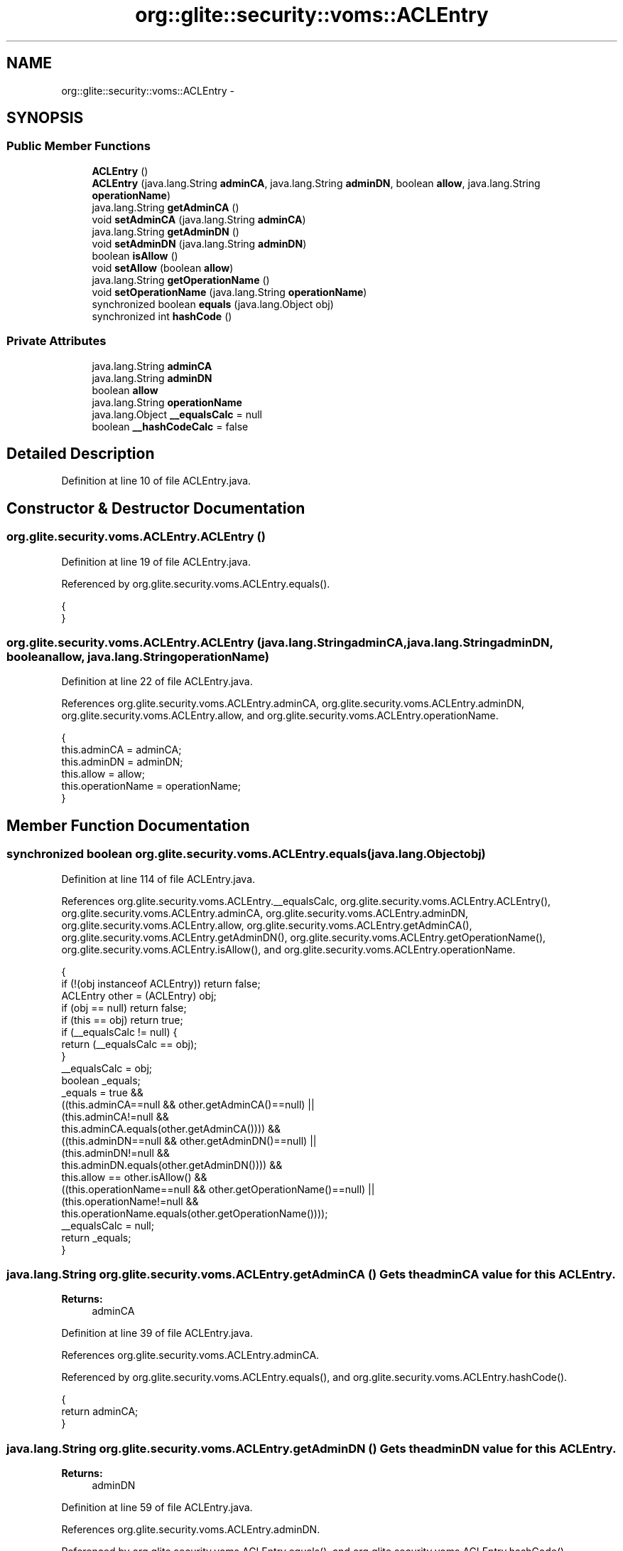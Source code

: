 .TH "org::glite::security::voms::ACLEntry" 3 "Wed Jul 13 2011" "Version 4" "Registration" \" -*- nroff -*-
.ad l
.nh
.SH NAME
org::glite::security::voms::ACLEntry \- 
.SH SYNOPSIS
.br
.PP
.SS "Public Member Functions"

.in +1c
.ti -1c
.RI "\fBACLEntry\fP ()"
.br
.ti -1c
.RI "\fBACLEntry\fP (java.lang.String \fBadminCA\fP, java.lang.String \fBadminDN\fP, boolean \fBallow\fP, java.lang.String \fBoperationName\fP)"
.br
.ti -1c
.RI "java.lang.String \fBgetAdminCA\fP ()"
.br
.ti -1c
.RI "void \fBsetAdminCA\fP (java.lang.String \fBadminCA\fP)"
.br
.ti -1c
.RI "java.lang.String \fBgetAdminDN\fP ()"
.br
.ti -1c
.RI "void \fBsetAdminDN\fP (java.lang.String \fBadminDN\fP)"
.br
.ti -1c
.RI "boolean \fBisAllow\fP ()"
.br
.ti -1c
.RI "void \fBsetAllow\fP (boolean \fBallow\fP)"
.br
.ti -1c
.RI "java.lang.String \fBgetOperationName\fP ()"
.br
.ti -1c
.RI "void \fBsetOperationName\fP (java.lang.String \fBoperationName\fP)"
.br
.ti -1c
.RI "synchronized boolean \fBequals\fP (java.lang.Object obj)"
.br
.ti -1c
.RI "synchronized int \fBhashCode\fP ()"
.br
.in -1c
.SS "Private Attributes"

.in +1c
.ti -1c
.RI "java.lang.String \fBadminCA\fP"
.br
.ti -1c
.RI "java.lang.String \fBadminDN\fP"
.br
.ti -1c
.RI "boolean \fBallow\fP"
.br
.ti -1c
.RI "java.lang.String \fBoperationName\fP"
.br
.ti -1c
.RI "java.lang.Object \fB__equalsCalc\fP = null"
.br
.ti -1c
.RI "boolean \fB__hashCodeCalc\fP = false"
.br
.in -1c
.SH "Detailed Description"
.PP 
Definition at line 10 of file ACLEntry.java.
.SH "Constructor & Destructor Documentation"
.PP 
.SS "org.glite.security.voms.ACLEntry.ACLEntry ()"
.PP
Definition at line 19 of file ACLEntry.java.
.PP
Referenced by org.glite.security.voms.ACLEntry.equals().
.PP
.nf
                      {
    }
.fi
.SS "org.glite.security.voms.ACLEntry.ACLEntry (java.lang.StringadminCA, java.lang.StringadminDN, booleanallow, java.lang.StringoperationName)"
.PP
Definition at line 22 of file ACLEntry.java.
.PP
References org.glite.security.voms.ACLEntry.adminCA, org.glite.security.voms.ACLEntry.adminDN, org.glite.security.voms.ACLEntry.allow, and org.glite.security.voms.ACLEntry.operationName.
.PP
.nf
                                           {
           this.adminCA = adminCA;
           this.adminDN = adminDN;
           this.allow = allow;
           this.operationName = operationName;
    }
.fi
.SH "Member Function Documentation"
.PP 
.SS "synchronized boolean org.glite.security.voms.ACLEntry.equals (java.lang.Objectobj)"
.PP
Definition at line 114 of file ACLEntry.java.
.PP
References org.glite.security.voms.ACLEntry.__equalsCalc, org.glite.security.voms.ACLEntry.ACLEntry(), org.glite.security.voms.ACLEntry.adminCA, org.glite.security.voms.ACLEntry.adminDN, org.glite.security.voms.ACLEntry.allow, org.glite.security.voms.ACLEntry.getAdminCA(), org.glite.security.voms.ACLEntry.getAdminDN(), org.glite.security.voms.ACLEntry.getOperationName(), org.glite.security.voms.ACLEntry.isAllow(), and org.glite.security.voms.ACLEntry.operationName.
.PP
.nf
                                                             {
        if (!(obj instanceof ACLEntry)) return false;
        ACLEntry other = (ACLEntry) obj;
        if (obj == null) return false;
        if (this == obj) return true;
        if (__equalsCalc != null) {
            return (__equalsCalc == obj);
        }
        __equalsCalc = obj;
        boolean _equals;
        _equals = true && 
            ((this.adminCA==null && other.getAdminCA()==null) || 
             (this.adminCA!=null &&
              this.adminCA.equals(other.getAdminCA()))) &&
            ((this.adminDN==null && other.getAdminDN()==null) || 
             (this.adminDN!=null &&
              this.adminDN.equals(other.getAdminDN()))) &&
            this.allow == other.isAllow() &&
            ((this.operationName==null && other.getOperationName()==null) || 
             (this.operationName!=null &&
              this.operationName.equals(other.getOperationName())));
        __equalsCalc = null;
        return _equals;
    }
.fi
.SS "java.lang.String org.glite.security.voms.ACLEntry.getAdminCA ()"Gets the adminCA value for this \fBACLEntry\fP.
.PP
\fBReturns:\fP
.RS 4
adminCA 
.RE
.PP

.PP
Definition at line 39 of file ACLEntry.java.
.PP
References org.glite.security.voms.ACLEntry.adminCA.
.PP
Referenced by org.glite.security.voms.ACLEntry.equals(), and org.glite.security.voms.ACLEntry.hashCode().
.PP
.nf
                                         {
        return adminCA;
    }
.fi
.SS "java.lang.String org.glite.security.voms.ACLEntry.getAdminDN ()"Gets the adminDN value for this \fBACLEntry\fP.
.PP
\fBReturns:\fP
.RS 4
adminDN 
.RE
.PP

.PP
Definition at line 59 of file ACLEntry.java.
.PP
References org.glite.security.voms.ACLEntry.adminDN.
.PP
Referenced by org.glite.security.voms.ACLEntry.equals(), and org.glite.security.voms.ACLEntry.hashCode().
.PP
.nf
                                         {
        return adminDN;
    }
.fi
.SS "java.lang.String org.glite.security.voms.ACLEntry.getOperationName ()"Gets the operationName value for this \fBACLEntry\fP.
.PP
\fBReturns:\fP
.RS 4
operationName 
.RE
.PP

.PP
Definition at line 99 of file ACLEntry.java.
.PP
References org.glite.security.voms.ACLEntry.operationName.
.PP
Referenced by org.glite.security.voms.ACLEntry.equals(), and org.glite.security.voms.ACLEntry.hashCode().
.PP
.nf
                                               {
        return operationName;
    }
.fi
.SS "synchronized int org.glite.security.voms.ACLEntry.hashCode ()"
.PP
Definition at line 140 of file ACLEntry.java.
.PP
References org.glite.security.voms.ACLEntry.__hashCodeCalc, org.glite.security.voms.ACLEntry.getAdminCA(), org.glite.security.voms.ACLEntry.getAdminDN(), org.glite.security.voms.ACLEntry.getOperationName(), and org.glite.security.voms.ACLEntry.isAllow().
.PP
.nf
                                       {
        if (__hashCodeCalc) {
            return 0;
        }
        __hashCodeCalc = true;
        int _hashCode = 1;
        if (getAdminCA() != null) {
            _hashCode += getAdminCA().hashCode();
        }
        if (getAdminDN() != null) {
            _hashCode += getAdminDN().hashCode();
        }
        _hashCode += (isAllow() ? Boolean.TRUE : Boolean.FALSE).hashCode();
        if (getOperationName() != null) {
            _hashCode += getOperationName().hashCode();
        }
        __hashCodeCalc = false;
        return _hashCode;
    }
.fi
.SS "boolean org.glite.security.voms.ACLEntry.isAllow ()"Gets the allow value for this \fBACLEntry\fP.
.PP
\fBReturns:\fP
.RS 4
allow 
.RE
.PP

.PP
Definition at line 79 of file ACLEntry.java.
.PP
References org.glite.security.voms.ACLEntry.allow.
.PP
Referenced by org.glite.security.voms.ACLEntry.equals(), and org.glite.security.voms.ACLEntry.hashCode().
.PP
.nf
                             {
        return allow;
    }
.fi
.SS "void org.glite.security.voms.ACLEntry.setAdminCA (java.lang.StringadminCA)"Sets the adminCA value for this \fBACLEntry\fP.
.PP
\fBParameters:\fP
.RS 4
\fIadminCA\fP 
.RE
.PP

.PP
Definition at line 49 of file ACLEntry.java.
.PP
References org.glite.security.voms.ACLEntry.adminCA.
.PP
.nf
                                                     {
        this.adminCA = adminCA;
    }
.fi
.SS "void org.glite.security.voms.ACLEntry.setAdminDN (java.lang.StringadminDN)"Sets the adminDN value for this \fBACLEntry\fP.
.PP
\fBParameters:\fP
.RS 4
\fIadminDN\fP 
.RE
.PP

.PP
Definition at line 69 of file ACLEntry.java.
.PP
References org.glite.security.voms.ACLEntry.adminDN.
.PP
.nf
                                                     {
        this.adminDN = adminDN;
    }
.fi
.SS "void org.glite.security.voms.ACLEntry.setAllow (booleanallow)"Sets the allow value for this \fBACLEntry\fP.
.PP
\fBParameters:\fP
.RS 4
\fIallow\fP 
.RE
.PP

.PP
Definition at line 89 of file ACLEntry.java.
.PP
References org.glite.security.voms.ACLEntry.allow.
.PP
.nf
                                        {
        this.allow = allow;
    }
.fi
.SS "void org.glite.security.voms.ACLEntry.setOperationName (java.lang.StringoperationName)"Sets the operationName value for this \fBACLEntry\fP.
.PP
\fBParameters:\fP
.RS 4
\fIoperationName\fP 
.RE
.PP

.PP
Definition at line 109 of file ACLEntry.java.
.PP
References org.glite.security.voms.ACLEntry.operationName.
.PP
.nf
                                                                 {
        this.operationName = operationName;
    }
.fi
.SH "Member Data Documentation"
.PP 
.SS "java.lang.Object \fBorg.glite.security.voms.ACLEntry.__equalsCalc\fP = null\fC [private]\fP"
.PP
Definition at line 113 of file ACLEntry.java.
.PP
Referenced by org.glite.security.voms.ACLEntry.equals().
.SS "boolean \fBorg.glite.security.voms.ACLEntry.__hashCodeCalc\fP = false\fC [private]\fP"
.PP
Definition at line 139 of file ACLEntry.java.
.PP
Referenced by org.glite.security.voms.ACLEntry.hashCode().
.SS "java.lang.String \fBorg.glite.security.voms.ACLEntry.adminCA\fP\fC [private]\fP"
.PP
Definition at line 11 of file ACLEntry.java.
.PP
Referenced by org.glite.security.voms.ACLEntry.ACLEntry(), org.glite.security.voms.ACLEntry.equals(), org.glite.security.voms.ACLEntry.getAdminCA(), and org.glite.security.voms.ACLEntry.setAdminCA().
.SS "java.lang.String \fBorg.glite.security.voms.ACLEntry.adminDN\fP\fC [private]\fP"
.PP
Definition at line 13 of file ACLEntry.java.
.PP
Referenced by org.glite.security.voms.ACLEntry.ACLEntry(), org.glite.security.voms.ACLEntry.equals(), org.glite.security.voms.ACLEntry.getAdminDN(), and org.glite.security.voms.ACLEntry.setAdminDN().
.SS "boolean \fBorg.glite.security.voms.ACLEntry.allow\fP\fC [private]\fP"
.PP
Definition at line 15 of file ACLEntry.java.
.PP
Referenced by org.glite.security.voms.ACLEntry.ACLEntry(), org.glite.security.voms.ACLEntry.equals(), org.glite.security.voms.ACLEntry.isAllow(), and org.glite.security.voms.ACLEntry.setAllow().
.SS "java.lang.String \fBorg.glite.security.voms.ACLEntry.operationName\fP\fC [private]\fP"
.PP
Definition at line 17 of file ACLEntry.java.
.PP
Referenced by org.glite.security.voms.ACLEntry.ACLEntry(), org.glite.security.voms.ACLEntry.equals(), org.glite.security.voms.ACLEntry.getOperationName(), and org.glite.security.voms.ACLEntry.setOperationName().

.SH "Author"
.PP 
Generated automatically by Doxygen for Registration from the source code.
